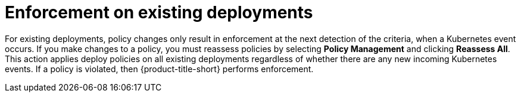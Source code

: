 // Module included in the following assemblies:
//
// * integration/integrate-with-ci-systems.adoc
// * operating/manage_security_policies/about-security-policies.adoc
// * operating/respond-to-violations.adoc

:_mod-docs-content-type: CONCEPT
[id="enforcement-existing-deployments_{context}"]
= Enforcement on existing deployments

For existing deployments, policy changes only result in enforcement at the next detection of the criteria, when a Kubernetes event occurs. If you make changes to a policy, you must reassess policies by selecting *Policy Management* and clicking *Reassess All*. This action applies deploy policies on all existing deployments regardless of whether there are any new incoming Kubernetes events. If a policy is violated, then {product-title-short} performs enforcement.